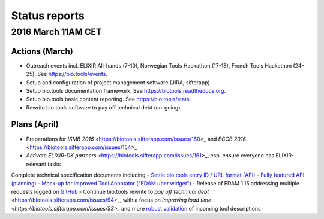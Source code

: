 Status reports
========

2016 March 11AM CET
---------------------- 

Actions (March)
^^^^^^^^^^^^^^^
- Outreach events incl. ELIXIR All-hands (7-10), Norwegian Tools Hackathon (17-18), French Tools Hackathon (24-25).  See https://bio.tools/events. 
- Setup and configuration of project management software (JIRA, sifterapp)
- Setup bio.tools documentation framework.  See https://biotools.readthedocs.org.
- Setup bio.tools basic content reporting.  See https://bio.tools/stats.
- Rewrite bio.tools software to pay off technical debt (on-going)

Plans (April)
^^^^^^^^^^^^^
- Preparations for `ISMB 2016` <https://biotools.sifterapp.com/issues/160>_ and `ECCB 2016` <https://biotools.sifterapp.com/issues/154>_ 
- `Activate ELIXIR-DK partners` <https://biotools.sifterapp.com/issues/161>_, esp. ensure everyone has ELIXIR-relevant tasks

Complete technical specification documents including 
- `Settle bio.tools entry ID / URL format (API) <https://biotools.sifterapp.com/issues/36>`_
- `Fully featured API (planning) <https://biotools.sifterapp.com/issues/112>`_
- `Mock-up for improved Tool Annotator ("EDAM uber widget") <https://biotools.sifterapp.com/issues/46>`_
- Release of EDAM 1.15 addressing multiple requests logged on `GitHub <https://github.com/edamontology/edamontology/issues>`_
- Continue bio.tools rewrite to `pay off technical debt` <https://biotools.sifterapp.com/issues/94>_, with a focus on `improving load time <https://biotools.sifterapp.com/issues/53>_` and more `robust validation <https://biotools.sifterapp.com/issues/117>`_ of incoming tool descriptions




